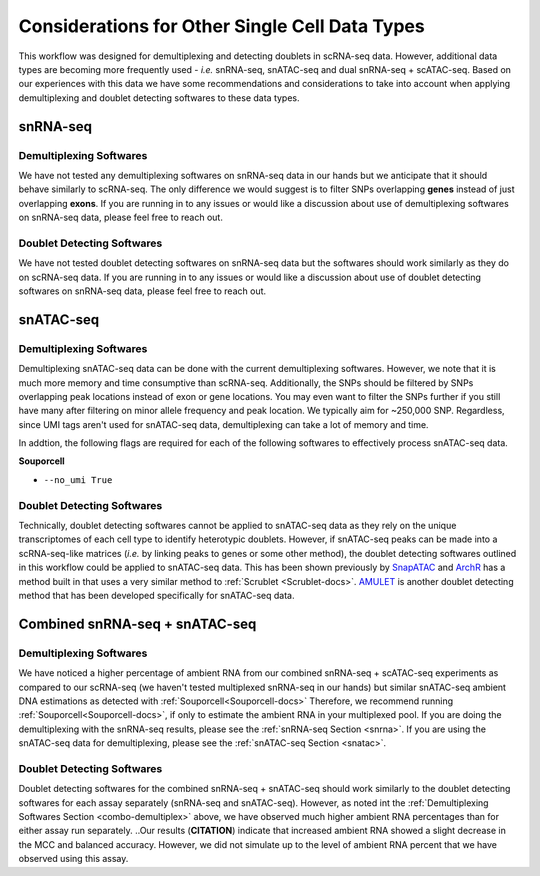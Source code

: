 Considerations for Other Single Cell Data Types
===============================================

This workflow was designed for demultiplexing and detecting doublets in scRNA-seq data.
However, additional data types are becoming more frequently used - `i.e.` snRNA-seq, snATAC-seq and dual snRNA-seq + scATAC-seq.
Based on our experiences with this data we have some recommendations and considerations to take into account when applying demultiplexing and doublet detecting softwares to these data types.


.. _snrna:

snRNA-seq
---------
Demultiplexing Softwares
^^^^^^^^^^^^^^^^^^^^^^^^
We have not tested any demultiplexing softwares on snRNA-seq data in our hands but we anticipate that it should behave similarly to scRNA-seq.
The only difference we would suggest is to filter SNPs overlapping **genes** instead of just overlapping **exons**.
If you are running in to any issues or would like a discussion about use of demultiplexing softwares on snRNA-seq data, please feel free to reach out.


Doublet Detecting Softwares
^^^^^^^^^^^^^^^^^^^^^^^^^^^
We have not tested doublet detecting softwares on snRNA-seq data but the softwares should work similarly as they do on scRNA-seq data.
If you are running in to any issues or would like a discussion about use of doublet detecting softwares on snRNA-seq data, please feel free to reach out.



.. _snatac:

snATAC-seq
----------
Demultiplexing Softwares
^^^^^^^^^^^^^^^^^^^^^^^^
Demultiplexing snATAC-seq data can be done with the current demultiplexing softwares. 
However, we note that it is much more memory and time consumptive than scRNA-seq.
Additionally, the SNPs should be filtered by SNPs overlapping peak locations instead of exon or gene locations.
You may even want to filter the SNPs further if you still have many after filtering on minor allele frequency and peak location.
We typically aim for ~250,000 SNP.
Regardless, since UMI tags aren't used for snATAC-seq data, demultiplexing can take a lot of memory and time.

In addtion, the following flags are required for each of the following softwares to effectively process snATAC-seq data.

**Souporcell**

- ``--no_umi True``

Doublet Detecting Softwares
^^^^^^^^^^^^^^^^^^^^^^^^^^^
Technically, doublet detecting softwares cannot be applied to snATAC-seq data as they rely on the unique transcriptomes of each cell type to identify heterotypic doublets.
However, if snATAC-seq peaks can be made into a scRNA-seq-like matrices (`i.e.` by linking peaks to genes or some other method), the doublet detecting softwares outlined in this workflow could be applied to snATAC-seq data.
This has been shown previously by `SnapATAC <https://www.nature.com/articles/s41467-021-21583-9>`__ and `ArchR <https://www.nature.com/articles/s41467-021-21583-9>`__ has a method built in that uses a very similar method to :ref:`Scrublet <Scrublet-docs>`.
`AMULET <https://genomebiology.biomedcentral.com/articles/10.1186/s13059-021-02469-x>`__ is another doublet detecting method that has been developed specifically for snATAC-seq data.



Combined snRNA-seq + snATAC-seq
-------------------------------
.. _combo-demultiplex:

Demultiplexing Softwares
^^^^^^^^^^^^^^^^^^^^^^^^
We have noticed a higher percentage of ambient RNA from our combined snRNA-seq + scATAC-seq experiments as compared to our scRNA-seq (we haven't tested multiplexed snRNA-seq in our hands) but similar snATAC-seq ambient DNA estimations as detected with :ref:`Souporcell<Souporcell-docs>`
Therefore, we recommend running :ref:`Souporcell<Souporcell-docs>`, if only to estimate the ambient RNA in your multiplexed pool.
If you are doing the demultiplexing with the snRNA-seq results, please see the :ref:`snRNA-seq Section <snrna>`.
If you are using the snATAC-seq data for demultiplexing, please see the :ref:`snATAC-seq Section <snatac>`.


Doublet Detecting Softwares
^^^^^^^^^^^^^^^^^^^^^^^^^^^
Doublet detecting softwares for the combined snRNA-seq + snATAC-seq should work similarly to the doublet detecting softwares for each assay separately (snRNA-seq and snATAC-seq).
However, as noted int the :ref:`Demultiplexing Softwares Section <combo-demultiplex>` above, we have observed much higher ambient RNA percentages than for either assay run separately.
..Our results (**CITATION**) indicate that increased ambient RNA showed a slight decrease in the MCC and balanced accuracy. However, we did not simulate up to the level of ambient RNA percent that we have observed using this assay.